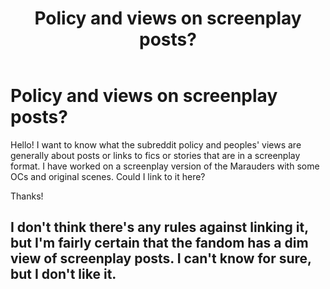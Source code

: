 #+TITLE: Policy and views on screenplay posts?

* Policy and views on screenplay posts?
:PROPERTIES:
:Score: 3
:DateUnix: 1437578680.0
:DateShort: 2015-Jul-22
:FlairText: Discussion
:END:
Hello! I want to know what the subreddit policy and peoples' views are generally about posts or links to fics or stories that are in a screenplay format. I have worked on a screenplay version of the Marauders with some OCs and original scenes. Could I link to it here?

Thanks!


** I don't think there's any rules against linking it, but I'm fairly certain that the fandom has a dim view of screenplay posts. I can't know for sure, but I don't like it.
:PROPERTIES:
:Author: Magnive
:Score: 2
:DateUnix: 1437582793.0
:DateShort: 2015-Jul-22
:END:
